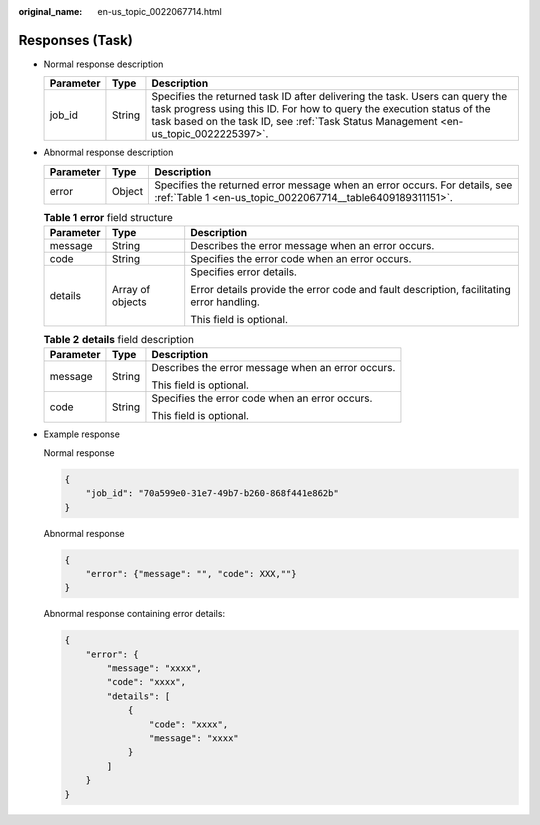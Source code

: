 :original_name: en-us_topic_0022067714.html

.. _en-us_topic_0022067714:

Responses (Task)
================

-  Normal response description

   +-----------+--------+------------------------------------------------------------------------------------------------------------------------------------------------------------------------------------------------------------------------------------------------+
   | Parameter | Type   | Description                                                                                                                                                                                                                                    |
   +===========+========+================================================================================================================================================================================================================================================+
   | job_id    | String | Specifies the returned task ID after delivering the task. Users can query the task progress using this ID. For how to query the execution status of the task based on the task ID, see :ref:`Task Status Management <en-us_topic_0022225397>`. |
   +-----------+--------+------------------------------------------------------------------------------------------------------------------------------------------------------------------------------------------------------------------------------------------------+

-  Abnormal response description

   +-----------+--------+------------------------------------------------------------------------------------------------------------------------------------------+
   | Parameter | Type   | Description                                                                                                                              |
   +===========+========+==========================================================================================================================================+
   | error     | Object | Specifies the returned error message when an error occurs. For details, see :ref:`Table 1 <en-us_topic_0022067714__table6409189311151>`. |
   +-----------+--------+------------------------------------------------------------------------------------------------------------------------------------------+

   .. _en-us_topic_0022067714__table6409189311151:

   .. table:: **Table 1** **error** field structure

      +-----------------------+-----------------------+------------------------------------------------------------------------------------------+
      | Parameter             | Type                  | Description                                                                              |
      +=======================+=======================+==========================================================================================+
      | message               | String                | Describes the error message when an error occurs.                                        |
      +-----------------------+-----------------------+------------------------------------------------------------------------------------------+
      | code                  | String                | Specifies the error code when an error occurs.                                           |
      +-----------------------+-----------------------+------------------------------------------------------------------------------------------+
      | details               | Array of objects      | Specifies error details.                                                                 |
      |                       |                       |                                                                                          |
      |                       |                       | Error details provide the error code and fault description, facilitating error handling. |
      |                       |                       |                                                                                          |
      |                       |                       | This field is optional.                                                                  |
      +-----------------------+-----------------------+------------------------------------------------------------------------------------------+

   .. table:: **Table 2** **details** field description

      +-----------------------+-----------------------+---------------------------------------------------+
      | Parameter             | Type                  | Description                                       |
      +=======================+=======================+===================================================+
      | message               | String                | Describes the error message when an error occurs. |
      |                       |                       |                                                   |
      |                       |                       | This field is optional.                           |
      +-----------------------+-----------------------+---------------------------------------------------+
      | code                  | String                | Specifies the error code when an error occurs.    |
      |                       |                       |                                                   |
      |                       |                       | This field is optional.                           |
      +-----------------------+-----------------------+---------------------------------------------------+

-  Example response

   Normal response

   .. code-block::

      {
          "job_id": "70a599e0-31e7-49b7-b260-868f441e862b"
      }

   Abnormal response

   .. code-block::

      {
          "error": {"message": "", "code": XXX,""}
      }

   Abnormal response containing error details:

   .. code-block::

      {
          "error": {
              "message": "xxxx",
              "code": "xxxx",
              "details": [
                  {
                      "code": "xxxx",
                      "message": "xxxx"
                  }
              ]
          }
      }
